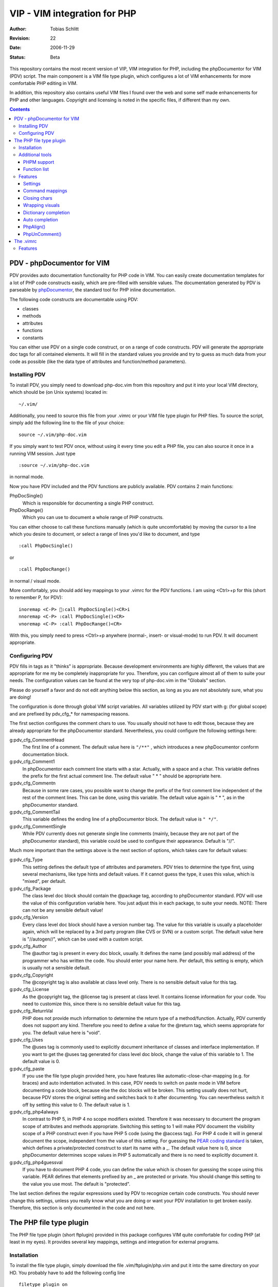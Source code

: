 =============================
VIP - VIM integration for PHP
=============================

:Author:    Tobias Schlitt
:Revision:  $Rev: 22 $
:Date:      $Date: 2006-11-29 22:06:50 +0100 (Wed, 29 Nov 2006) $
:Status:    Beta

This repository contains the most recent version of VIP, VIM integration for
PHP, including the phpDocumentor for VIM (PDV) script. The main component is a
VIM file type plugin, which configures a lot of VIM enhancements for more
comfortable PHP editing in VIM. 

In addition, this repository also contains useful VIM files I found over the
web and some self made enhancements for PHP and other languages. Copyright and
licensing is noted in the specific files, if different than my own.

.. contents::

PDV - phpDocumentor for VIM
===========================

PDV provides auto documentation functionality for PHP code in VIM. You can
easily create documentation templates for a lot of PHP code constructs easily,
which are pre-filled with sensible values. The documentation generated by PDV is
parseable by phpDocumentor_, the standard tool for PHP inline documentation.

The following code constructs are documentable using PDV:

- classes
- methods
- attributes
- functions
- constants

You can either use PDV on a single code construct, or on a range of code
constructs. PDV will generate the appropriate doc tags for all contained
elements. It will fill in the standard values you provide and try to guess as
much data from your code as possible (like the data type of attributes and
function/method parameters).

.. _phpDocumentor: http://phpdoc.org

Installing PDV
--------------

To install PDV, you simply need to download php-doc.vim from this repository
and put it into your local VIM directory, which should be (on Unix systems)
located in::

    ~/.vim/

Additionally, you need to source this file from your .vimrc or your VIM
file type plugin for PHP files. To source the script, simply add the following
line to the file of your choice::

    source ~/.vim/php-doc.vim

If you simply want to test PDV once, without using it every time you edit a PHP
file, you can also source it once in a running VIM session. Just type ::

    :source ~/.vim/php-doc.vim

in normal mode.

Now you have PDV included and the PDV functions are publicly available. PDV
contains 2 main functions:

PhpDocSingle()
    Which is responsible for documenting a single PHP construct.
PhpDocRange()
    Which you can use to document a whole range of PHP constructs.

You can either choose to call these functions manually (which is quite
uncomfortable) by moving the cursor to a line which you desire to document, or
select a range of lines you'd like to document, and type ::

    :call PhpDocSingle()

or ::

    :call PhpDocRange()

in normal / visual mode.

More comfortably, you should add key mappings to your .vimrc for the PDV
functions. I am using <Ctrl>+p for this (short to remember P, for PDV): ::

    inoremap <C-P> :call PhpDocSingle()<CR>i
    nnoremap <C-P> :call PhpDocSingle()<CR>
    vnoremap <C-P> :call PhpDocRange()<CR>

With this, you simply need to press <Ctrl>+p anywhere (normal-, insert- or
visual-mode) to run PDV. It will document appropriate.

Configuring PDV
---------------

PDV fills in tags as it "thinks" is appropriate. Because development
environments are highly different, the values that are appropriate for me my be
completely inappropriate for you. Therefore, you can configure almost all of
them to suite your needs. The configuration values can be found at the very top
of php-doc.vim in the "Globals" section.

Please do yourself a favor and do not edit anything below this section, as long
as you are not absolutely sure, what you are doing!

The configuration is done through global VIM script variables. All variables
utilized by PDV start with g: (for global scope) and are prefixed by pdv_cfg_*
for namespacing reasons.

The first section configures the comment chars to use. You usually should not
have to edit those, because they are already appropriate for the phpDocumentor
standard. Nevertheless, you could configure the following settings here:


g:pdv_cfg_CommentHead
    The first line of a comment. The default value here is ``"/**"`` , which
    introduces a new phpDocumentor conform documentation block.
g:pdv_cfg_Comment1
    In phpDocumentor each comment line starts with a star. Actually, with a
    space and a char. This variable defines the prefix for the first actual
    comment line. The default value " * " should be appropriate here.
g:pdv_cfg_Commentn
    Because in some rare cases, you possible want to change the prefix of the
    first comment line independent of the rest of the comment lines. This can be
    done, using this variable. The default value again is " * ", as in the
    phpDocumentor standard.
g:pdv_cfg_CommentTail
    This variable defines the ending line of a phpDocumentor block. The default value
    is ``" */"``.
g:pdv_cfg_CommentSingle
    While PDV currently does not generate single line comments (mainly, because
    they are not part of the phpDocumentor standard), this variable could be
    used to configure their appearance. Default is "//".

Much more important than the settings above is the next section of options,
which takes care for default values:

g:pdv_cfg_Type
    This setting defines the default type of attributes and parameters. PDV
    tries to determine the type first, using several mechanisms, like type
    hints and default values. If it cannot guess the type, it uses this value,
    which is "mixed", per default.
g:pdv_cfg_Package
    The class level doc block should contain the @package tag, according to
    phpDocumentor standard. PDV will use the value of this configuration variable
    here. You just adjust this in each package, to suite your needs. NOTE:
    There can not be any sensible default value!
g:pdv_cfg_Version
    Every class level doc block should have a version number tag. The value for
    this variable is usually a placeholder again, which will be replaced by a
    3rd party program (like CVS or SVN) or a custom script. The default value
    here is "//autogen//", which can be used with a custom script.
g:pdv_cfg_Author
    The @author tag is present in every doc block, usually. It defines the name
    (and possibly mail address) of the programmer who has written the code. You
    should enter your name here. Per default, this setting is empty, which is
    usually not a sensible default.
g:pdv_cfg_Copyright
    The @copyright tag is also available at class level only. There is no
    sensible default value for this tag.
g:pdv_cfg_License
    As the @copyright tag, the @license tag is present at class level. It
    contains license information for your code. You need to customize this,
    since there is no sensible default value for this tag.
g:pdv_cfg_ReturnVal
    PHP does not provide much information to determine the return type of a
    method/function. Actually, PDV currently does not support any kind.
    Therefore you need to define a value for the @return tag, which seems
    appropriate for you. The default value here is "void".
g:pdv_cfg_Uses
    The @uses tag is commonly used to explicitly document inheritance of
    classes and interface implementation. If you want to get the @uses tag
    generated for class level doc block, change the value of this variable to
    1. The default value is 0.
g:pdv_cfg_paste
    If you use the file type plugin provided here, you have features like
    automatic-close-char-mapping (e.g. for braces) and auto indentation
    activated. In this case, PDV needs to switch on paste mode in VIM before
    documenting a code block, because else the doc blocks will be broken. This
    setting usually does not hurt, because PDV stores the original setting and
    switches back to it after documenting. You can nevertheless switch it off
    by setting this value to 0.  The default value is 1.
g:pdv_cfg_php4always
    In contrast to PHP 5, in PHP 4 no scope modifiers existed. Therefore it was
    necessary to document the program scope of attributes and methods
    appropriate. Switching this setting to 1 will make PDV document the
    visibility scope of a PHP construct even if you have PHP 5 code (using the
    @access tag). For PHP 4 code it will in general document the scope,
    independent from the value of this setting. For guessing the `PEAR coding
    standard`_ is taken, which defines a private/protected construct to start
    its name with a _. The default value here is 0, since phpDocumentor
    determines scope values in PHP 5 automatically and there is no need to
    explicitly document it.
g:pdv_cfg_php4guessval
    If you have to document PHP 4 code, you can define the value which is
    chosen for guessing the scope using this variable. PEAR defines that
    elements prefixed by an _ are protected or private. You should change this
    setting to the value you use most. The default is "protected".

The last section defines the regular expressions used by PDV to recognize
certain code constructs. You should never change this settings, unless you
really know what you are doing or want your PDV installation to get broken
easily. Therefore, this section is only documented in the code and not here.

.. _`PEAR coding standard`: http://pear.php.net/manual/en/standards.php

The PHP file type plugin
========================

The PHP file type plugin (short ftplugin) provided in this package configures
VIM quite comfortable for coding PHP (at least in my eyes). It provides several
key mappings, settings and integration for external programs.

Installation
------------

To install the file type plugin, simply download the file .vim/ftplugin/php.vim
and put it into the same directory on your HD. You probably have to add the
following config line ::

    filetype plugin on

to your .vimrc to make VIM source file type plugins correctly. After that, all
settings should be sourced automatically, as soon as you start editing a PHP
file (note that the filename must end with ".php").

Additionally you can make VIM also treat .phps files as PHP files (which is
quite logical), by adding the following line to your .vimrc: ::

    au BufRead,BufNewFile *.phps		set filetype=php

Additional tools
----------------

To activate some of the features, the PHP ftplugin provides, you need external
programs to be installed.

PHPM support
~~~~~~~~~~~~

PHPM_ is a command line client to access the PHP documentation. It allows you to
display the signature of PHP functions in the VIM status bar. It is a command
line tool, which has to be accessible through your $PATH variable to make it
usable for VIM. Just download and install PHPM_.

A nice documentation about PHPM can be found here http://wiki.cc/php/Epc_phpm .

.. _PHPM: http://eide.org/

Function list
~~~~~~~~~~~~~

The auto completion for PHP functions relies on an external function list, which
can be found in the PHP CVS. Simply download it and store it into your home dir
as funclist.txt.

http://cvs.php.net/viewvc.cgi/phpdoc/funclist.txt

Features
--------

This section lists all features provided by the PHP file type plugin. Like the
plugin source itself, they are ordered in several sections.

Beside all other, the plugin first of all includes PDV. ;)

Settings
~~~~~~~~

expandtab
    In most PHP coding guidelines indentation is required to be done with spaces
    instead of tabs. This setting makes VIM expand tabs to 4 spaces (which is
    the most common value).
autoindent and smartindent
    Originally meant for C sources, this setting makes VIM intelligently indent
    and outdent your code as you time. For example, after the header of an
    if-block, you get an additional indentation level. After the fitting
    closing brace, the indentation is removed again.
textwidth
    I personally prefer my code not to be wrapped at a specific line length.
    Therefore, this setting is set to 0, so that your code is kept in 1 piece
    and not wrapped automatically.
nowrap
    VIM visually (not physically!) wraps lines at the end of your screen. This
    setting switches the behaviour off, so you need to scroll right to see full
    lines, if they exceed the size of your screen.
formatoptions
    The indentation behaviour is customizebale. This setting sets the
    appropriate value for PHP code.
makeprg and errorformat
    Originally this setting was intended to have a shortcut to GNU make for C
    programs. I remapped this to call "php -l" on the current file, which
    performs a PHP syntax. If an error occurs, VIM automatically jumps to the
    line where the error was reported by the PHP parser. Note: In some cases,
    this is not the line, where the error actually occurred. This happens e.g.
    when a ; is missing somewhere or if you missed to close a brace. This is a
    problem with parsing PHP, not with VIM!
syntax
    VIM supports built in syntax highlighting for a lot of file formats. Since
    some installations switch this feature off by default, this setting is used
    to switch it on again.

Command mappings
~~~~~~~~~~~~~~~~

Missing semicolon
    It happens quite often, that you missed a ; at the end of a line. Usually
    you have to move the cursor to the end of the line, enter insert mode, type
    the semicolon, exit insert mode and go back to the start of the line. This
    shortcut enables you to hit the ; key in normal mode on any line and make
    VIM check if it has a ; at the end. If not, VIM will automatically add it
    and return to the start of the line (in normal mode) for you.
PDV
    As described in the `Installing PDV`_ section, I recommend key mappings for
    the PDV functions. This mappings allow you to use the combination <Ctrl>+p
    to document your PHP code. In insert and normal mode, it will make PDV
    document the line under your cursor. In visual mode, it will make PDV
    detect all known code constructs in the selected range and document them. 
PHPM
    If you have `PHPM support`_ installed, you can simply access the PHP manual
    by hitting <Ctrl>+h on any PHP function name (in insert mode). PHPM will be
    called and the signature of the desired function will be shown in the
    status bar.
Align arrays / assignements
    The `PhpAlign()`_ function is mapped to <Ctrl>-a in visual mode. Simple select
    the lines to assign and hit the shortcut.
Commenting / uncommenting
    The `PhpUnComment()`_ function is mapped to <Ctrl>-c in visual mode. Simply
    select the lines you want to comment/un-comment and hit the shortcut.:

Closing chars
~~~~~~~~~~~~~

Normally, if you type a brace or quotes, you want to have the corresponding
counterpart to be available, too. VIM takes this nasty work away from you,
using these mappings. As soon as you type 1 of the following characters:

- (
- [
- {
- "
- '

in insert mode, VIM will place the corresponding counterpart after the actual
one and go one step backwards for you. You don't have to care for closing
matching braces and quotes anymore and can simply go on typing your code.

In some rare cases, where you need only 1 part of these characters, simply type
<Ctrl>-v before the actual char and you will only get 1 piece. Beside that, in
paste mode (:set paste) the corresponding counterparts will not be added, too.

Note: The handling of ( and { varies from coding guide to coding guide. I'm
currently using the `eZ systems`_ coding guidelines, which regulate, that after
every opening and before every closing brace a space is mandatory. If your
coding guidelines do not regulate this and you dislike the additional 2 spaces,
an alternative mapping is commented in the source of the FT plugin.

For matching curly braces {} the mapping automatically adds 2 line breaks for
you and leaves your cursor in the middle of the braces.

.. _`eZ systems`: http://ez.no

Wrapping visuals
~~~~~~~~~~~~~~~~

Another often occurring case is, that you need to wrap text/code into braces or
quotes, after you typed it. Usually you need to add the matching chars at both
ends of the string you want to wrap and the trick of `Closing chars`_ makes it
even more work in this case.

Using visual wrapping you can simply select the desired string in visual mode
and hit the char you want to use for wrapping. VIM will automatically do the
job for you.

Dictionary completion
~~~~~~~~~~~~~~~~~~~~~

If you have the PHP `Function list`_ available, the dictionary completion
setting makes it available for you in PHP code. Start typing a PHP function
name and hit the auto completion key (see below). If only 1 function matches
your request, VIM will simply complete it. In other cases, the behaviour
depends on your VIM version:

VIM 6.x
    This version will cycle through all matches found by `PHPM`_ one step every
    time you hit the auto completion key. If you reach the end of the list of
    possible matches, your original string will be recovered. If you hit the
    specific key once again, cycling will start again.
VIM 7.x
    The newer version of VIM will display a nice popup below the cursor
    position, showing all matches found. You can either cycle through these
    matches as described above. Additionally you can navigate the list using
    the cursor keys and select an alternative by hitting <Return>.

Auto completion
~~~~~~~~~~~~~~~

VIM does not only support completion after a dictionary as described in
`Dictionary completion`_, but also to complete all strings occurring in one of
the currently open documents. This actually means, that most of your custom
class, method and function names are available for auto completion, too.

Usually VIM uses some weird character sequence for auto completion (while I
actually don't even remember which one). As a console junky (I assume you are
one, if you like VIM), you are mostly used to have the <Tab> key for
completion. The PHP file type plugin provides this functionality for you and
maps the <Tab> key in insert mode to perform auto completion, if the cursor
resides directly behind a word character. In all other cases (at the start of
a line or behind a space) you will get a normally expanded tab.

Note: VIM will always try to use auto completion if your cursor resides behind a
character string. In cases where you need a real tab here, simply type a normal
space first and then hit the <Tab> key!

PhpAlign()
~~~~~~~~~~
    
Often you have written down an array declaration or a set of variable
assignements. Usually things look somewhat ugly the, like ::
    
    $foo = array(
        "test" => "test",
        "foo" => "bar",
        "something" => "somewhat",
        "anything more" => "and more and more",
    );

Aligning this definition properly is an ugly, boring work. The PhpAlign()
function takes it from you and aligns the array declaration properly: ::
    
    $foo = array(
        "test"          => "test",
        "foo"           => "bar",
        "something"     => "somewhat",
        "anything more" => "and more and more",
    );

This also works with usual variable assignements: ::

    $foo = "bar";
    $someVariable = "some value";
    $aVar = 23;

becomes ::

    $foo          = "bar";
    $someVariable = "some value";
    $aVar         = 23;

PhpUnComment()
~~~~~~~~~~~~~~

Often you want to comment or un-comment a couple of lines, because you
currently change those and want to make a backup or simply want to bring
alternative code in place. For multiple reasons you may not want to use
multi-line commens for this (e.g. because you the closing sequence inside the
code or because they simply look ugly. PhpUnComment() simply comments a line
which is not commented and un-comments a line that is commented. ::

    function test()
    {
        return "test";
    }
    // function test()
    // {
        // return 23;
    // }

Selecting these lines (all of them) and running PhpUnComment() results in: ::

    // function test()
    // {
        // return "test";
    // }
    function test()
    {
        return 23;
    }
    
The .vimrc
==========

In addition to the main parts of the PDV package (described above), I'm
providing my personal .vimrc file here, which contains some configuration
tricks which are not only (but also) useful for editing PHP source code.

Features
--------

Grep without SVN
    The VIM internal grep feature (which enables you to grep through files and
    jump from result to result) has 1 major problem: If you use it recursively
    and also use SVN, it gets all matches from the SVN internal files (history
    and stuff), too. To avoid this, the grep command is remapped to an
    external script, which ignores the SVN directories for you.
    TODO: The script is not in SVN, yet. I need to add it. If you want to use
    this feature, you currently need to write your own script and place it into
    /usr/bin with the name vimgrep.
Spell checking
    From version 7.0 VIM has a built in spell checking facility, which works
    using ISpell. You normally have to activate spelling manually and have to
    set your preferred language. The .vimrc maps this to <F5>. Note: You will
    need to adjust the language setting, if you want something else then US
    English.
Seeing the cursor
    If you ow a large screen with a high resolution, you sometimes search for
    your cursor. To save this time amount, I added a mapping, which places a
    nice long line below your cursor in insert mode. Next time simply hit <i>
    and see instantly, where you are currently editing.
Skeleton
    Every time you start a PHP file, you have to process the same work: Add
    opening and closing PHP tags. Using the skeleton file from this
    repository VIM saves this work for you. As soon as you start a new file,
    VIM places open and closing tag for you and leaves you in between of these,
    so you can instantly start editing.
.phps files
    Apache and other web servers recognize so called .phps files, which get
    displayed as highlighted PHP code. The .vimrc maps .phps files to be
    treated like .php files, so you have the same features available here.
Ruler and status
    VIM (by default) has no ruler (indicating your position in the file) and
    displays only rare status information at the end of the file. These
    settings get sensible values.
Folding
    VIM allows you to fold text blocks so that you keep an overview in huge
    files. By default, you have to manually close a fold or folding does not
    work at all. The .vimrc contains the necessary settings to activate that.
    Additionally it configures VIM to automatically close a fold as soon as you
    leave its area.
Searching
    Some distributions (e.g. Gentoo) have the "highlight search" feature of VIM
    activated by default and incremental search deactivated. I want it the
    exact other way around. "highlight search" (hlsearch) is annoying IMO. It
    highlights all search results in a document and does not provide a useful
    way to switch the highlight off again automatically (you probably have to
    search for something that does not exist to switch it off again). In
    contrast to that, incremental search is quite useful. It jumps to the first
    result of your search as you type.
Scrolling
    Usually, if your cursor hits the top or bottom of the screen and goes
    beyond it, VIM scrolls just 1 line at each hit. The .vimrc makes it more
    comfortable to scroll beyond the screen ends: First it moves the marker to
    perform scrolling at to 3 lines away from the real end of the screen.
    Second it makes VIM jump 5 lines at once and not only one, so that you do
    not need to scroll that much.
Broken backspace
    In some terminals, the backspace key might not act as expected. Probably it
    might not delete indentation characters or at the start of the line do not
    delete the line ending of the previous line. The .vimrc provided here fixes
    this behaviour.
Modeline
    The status line that indicates what the current mode is (normal, insert,
    visual) is per default not present. Using the .vimrc of this package, makes
    it available.


..
   Local Variables:
   mode: rst
   fill-column: 79
   End:
   vim: et syn=rst tw=79
